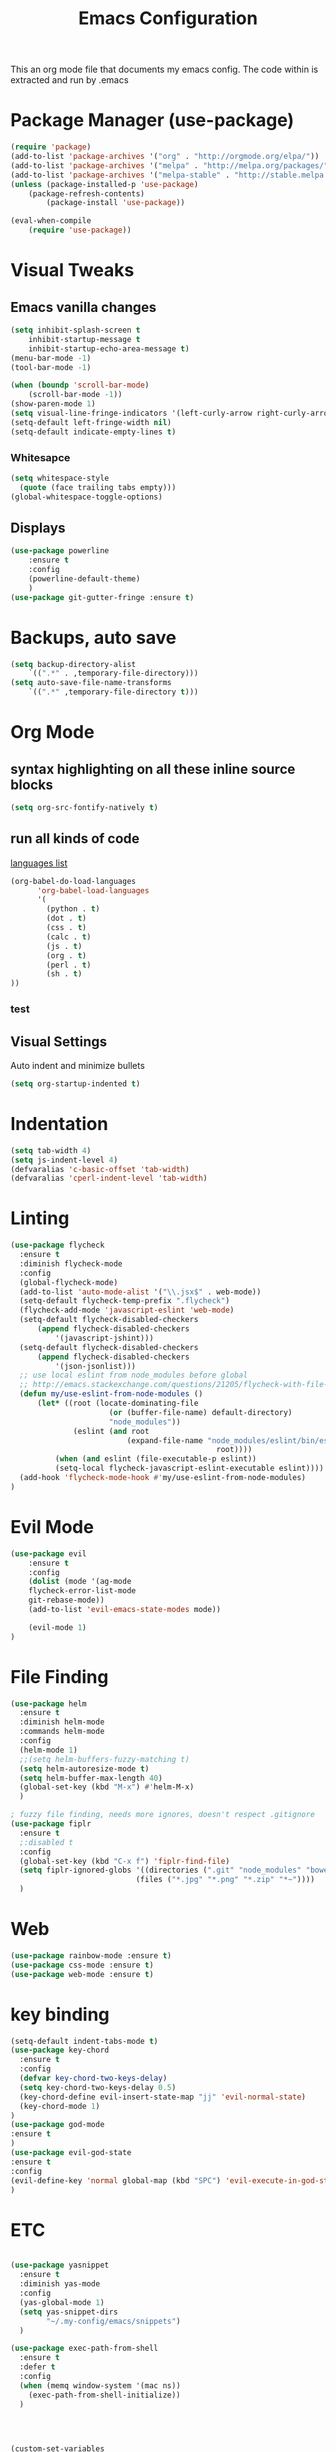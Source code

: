 #+TITLE: Emacs Configuration
  This an org mode file that documents my emacs config. The code within is extracted and run by .emacs
* Package Manager (use-package)
#+BEGIN_SRC emacs-lisp
(require 'package)
(add-to-list 'package-archives '("org" . "http://orgmode.org/elpa/"))
(add-to-list 'package-archives '("melpa" . "http://melpa.org/packages/"))
(add-to-list 'package-archives '("melpa-stable" . "http://stable.melpa.org/packages/"))
(unless (package-installed-p 'use-package)
    (package-refresh-contents)
        (package-install 'use-package))

(eval-when-compile
    (require 'use-package))
#+END_SRC

* Visual Tweaks
** Emacs vanilla changes
#+BEGIN_SRC emacs-lisp
(setq inhibit-splash-screen t
    inhibit-startup-message t
    inhibit-startup-echo-area-message t)
(menu-bar-mode -1)
(tool-bar-mode -1)

(when (boundp 'scroll-bar-mode)
    (scroll-bar-mode -1))
(show-paren-mode 1)
(setq visual-line-fringe-indicators '(left-curly-arrow right-curly-arrow))
(setq-default left-fringe-width nil)
(setq-default indicate-empty-lines t)
#+END_SRC
*** Whitesapce
#+BEGIN_SRC emacs-lisp
(setq whitespace-style
  (quote (face trailing tabs empty)))
(global-whitespace-toggle-options)
#+END_SRC

** Displays
#+BEGIN_SRC emacs-lisp
(use-package powerline
    :ensure t
    :config
    (powerline-default-theme)
    )
(use-package git-gutter-fringe :ensure t)
#+END_SRC
* Backups, auto save
#+BEGIN_SRC emacs-lisp
(setq backup-directory-alist
    `((".*" . ,temporary-file-directory)))
(setq auto-save-file-name-transforms
    `((".*" ,temporary-file-directory t)))
#+END_SRC
* Org Mode
** syntax highlighting on all these inline source blocks
#+BEGIN_SRC emacs-lisp
(setq org-src-fontify-natively t)
#+END_SRC
** run all kinds of code
   [[http://orgmode.org/manual/Languages.html][languages list]]
#+BEGIN_SRC emacs-lisp
(org-babel-do-load-languages
      'org-babel-load-languages
      '(
        (python . t)
        (dot . t)
        (css . t)
        (calc . t)
        (js . t)
        (org . t)
        (perl . t)
        (sh . t)
))
#+END_SRC
*** test

** Visual Settings
Auto indent and minimize bullets
#+BEGIN_SRC emacs-lisp
(setq org-startup-indented t)
#+END_SRC
* Indentation
#+BEGIN_SRC emacs-lisp
(setq tab-width 4)
(setq js-indent-level 4)
(defvaralias 'c-basic-offset 'tab-width)
(defvaralias 'cperl-indent-level 'tab-width)
#+END_SRC
* Linting
#+BEGIN_SRC emacs-lisp
(use-package flycheck
  :ensure t
  :diminish flycheck-mode
  :config
  (global-flycheck-mode)
  (add-to-list 'auto-mode-alist '("\\.jsx$" . web-mode))
  (setq-default flycheck-temp-prefix ".flycheck")
  (flycheck-add-mode 'javascript-eslint 'web-mode)
  (setq-default flycheck-disabled-checkers
      (append flycheck-disabled-checkers
          '(javascript-jshint)))
  (setq-default flycheck-disabled-checkers
      (append flycheck-disabled-checkers
          '(json-jsonlist)))
  ;; use local eslint from node_modules before global
  ;; http://emacs.stackexchange.com/questions/21205/flycheck-with-file-relative-eslint-executable
  (defun my/use-eslint-from-node-modules ()
      (let* ((root (locate-dominating-file
                      (or (buffer-file-name) default-directory)
                      "node_modules"))
              (eslint (and root
                          (expand-file-name "node_modules/eslint/bin/eslint.js"
                                              root))))
          (when (and eslint (file-executable-p eslint))
          (setq-local flycheck-javascript-eslint-executable eslint))))
  (add-hook 'flycheck-mode-hook #'my/use-eslint-from-node-modules)
)
#+END_SRC
* Evil Mode
#+BEGIN_SRC emacs-lisp
(use-package evil
    :ensure t
    :config
    (dolist (mode '(ag-mode
	flycheck-error-list-mode
	git-rebase-mode))
    (add-to-list 'evil-emacs-state-modes mode))

    (evil-mode 1)
)
#+END_SRC
* File Finding
#+BEGIN_SRC emacs-lisp
(use-package helm
  :ensure t
  :diminish helm-mode
  :commands helm-mode
  :config
  (helm-mode 1)
  ;;(setq helm-buffers-fuzzy-matching t)
  (setq helm-autoresize-mode t)
  (setq helm-buffer-max-length 40)
  (global-set-key (kbd "M-x") #'helm-M-x)
  )

; fuzzy file finding, needs more ignores, doesn't respect .gitignore
(use-package fiplr
  :ensure t
  ;:disabled t
  :config
  (global-set-key (kbd "C-x f") 'fiplr-find-file)
  (setq fiplr-ignored-globs '((directories (".git" "node_modules" "bower_components"))
                            (files ("*.jpg" "*.png" "*.zip" "*~"))))
  )
#+END_SRC
* Web
#+BEGIN_SRC emacs-lisp
(use-package rainbow-mode :ensure t)
(use-package css-mode :ensure t)
(use-package web-mode :ensure t)
#+END_SRC
* key binding
#+BEGIN_SRC emacs-lisp
(setq-default indent-tabs-mode t)
(use-package key-chord
  :ensure t
  :config
  (defvar key-chord-two-keys-delay)
  (setq key-chord-two-keys-delay 0.5)
  (key-chord-define evil-insert-state-map "jj" 'evil-normal-state)
  (key-chord-mode 1)
)
(use-package god-mode
:ensure t
)
(use-package evil-god-state
:ensure t
:config
(evil-define-key 'normal global-map (kbd "SPC") 'evil-execute-in-god-state)
)
#+END_SRC
* ETC
#+BEGIN_SRC emacs-lisp

(use-package yasnippet
  :ensure t
  :diminish yas-mode
  :config
  (yas-global-mode 1)
  (setq yas-snippet-dirs
        "~/.my-config/emacs/snippets")
  )

(use-package exec-path-from-shell
  :ensure t
  :defer t
  :config
  (when (memq window-system '(mac ns))
    (exec-path-from-shell-initialize))
  )




(custom-set-variables
 ;; custom-set-variables was added by Custom.
 ;; If you edit it by hand, you could mess it up, so be careful.
 ;; Your init file should contain only one such instance.
 ;; If there is more than one, they won't work right.
 '(ansi-color-faces-vector
   [default default default italic underline success warning error])
 '(custom-enabled-themes (quote (wombat)))
 '(package-selected-packages (quote (fiplr web-mode use-package evil))))
(custom-set-faces
 ;; custom-set-faces was added by Custom.
 ;; If you edit it by hand, you could mess it up, so be careful.
 ;; Your init file should contain only one such instance.
 ;; If there is more than one, they won't work right.
 )
#+END_SRC
  
  

